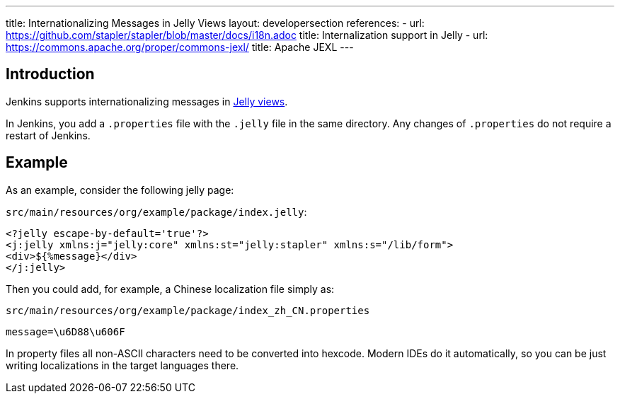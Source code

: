 ---
title: Internationalizing Messages in Jelly Views
layout: developersection
references:
- url: https://github.com/stapler/stapler/blob/master/docs/i18n.adoc
  title: Internalization support in Jelly
- url: https://commons.apache.org/proper/commons-jexl/
  title: Apache JEXL
---

== Introduction

Jenkins supports internationalizing messages in link:https://github.com/stapler/stapler/blob/master/docs/i18n.adoc[Jelly views].

In Jenkins, you add a `.properties` file with the `.jelly` file in the same directory.
Any changes of `.properties` do not require a restart of Jenkins.

== Example

As an example, consider the following jelly page:

`src/main/resources/org/example/package/index.jelly`:
[source, xml]
----
<?jelly escape-by-default='true'?>
<j:jelly xmlns:j="jelly:core" xmlns:st="jelly:stapler" xmlns:s="/lib/form">
<div>${%message}</div>
</j:jelly>
----

Then you could add, for example, a Chinese localization file simply as:

`src/main/resources/org/example/package/index_zh_CN.properties`
[source, properties]
----
message=\u6D88\u606F
----

In property files all non-ASCII characters need to be converted into hexcode. Modern IDEs do it automatically, so you can be just writing localizations in the target languages there.
